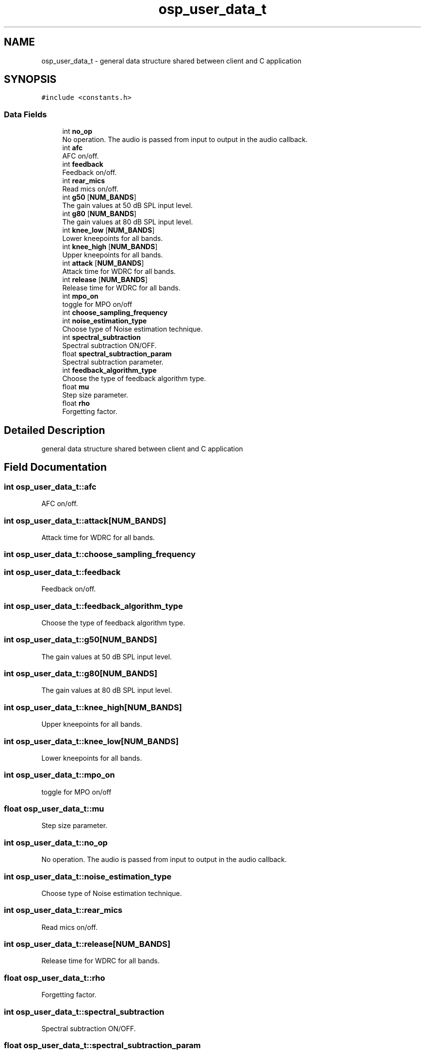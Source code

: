 .TH "osp_user_data_t" 3 "Thu Jun 14 2018" "Open Speech Platform" \" -*- nroff -*-
.ad l
.nh
.SH NAME
osp_user_data_t \- general data structure shared between client and C application  

.SH SYNOPSIS
.br
.PP
.PP
\fC#include <constants\&.h>\fP
.SS "Data Fields"

.in +1c
.ti -1c
.RI "int \fBno_op\fP"
.br
.RI "No operation\&. The audio is passed from input to output in the audio callback\&. "
.ti -1c
.RI "int \fBafc\fP"
.br
.RI "AFC on/off\&. "
.ti -1c
.RI "int \fBfeedback\fP"
.br
.RI "Feedback on/off\&. "
.ti -1c
.RI "int \fBrear_mics\fP"
.br
.RI "Read mics on/off\&. "
.ti -1c
.RI "int \fBg50\fP [\fBNUM_BANDS\fP]"
.br
.RI "The gain values at 50 dB SPL input level\&. "
.ti -1c
.RI "int \fBg80\fP [\fBNUM_BANDS\fP]"
.br
.RI "The gain values at 80 dB SPL input level\&. "
.ti -1c
.RI "int \fBknee_low\fP [\fBNUM_BANDS\fP]"
.br
.RI "Lower kneepoints for all bands\&. "
.ti -1c
.RI "int \fBknee_high\fP [\fBNUM_BANDS\fP]"
.br
.RI "Upper kneepoints for all bands\&. "
.ti -1c
.RI "int \fBattack\fP [\fBNUM_BANDS\fP]"
.br
.RI "Attack time for WDRC for all bands\&. "
.ti -1c
.RI "int \fBrelease\fP [\fBNUM_BANDS\fP]"
.br
.RI "Release time for WDRC for all bands\&. "
.ti -1c
.RI "int \fBmpo_on\fP"
.br
.RI "toggle for MPO on/off "
.ti -1c
.RI "int \fBchoose_sampling_frequency\fP"
.br
.ti -1c
.RI "int \fBnoise_estimation_type\fP"
.br
.RI "Choose type of Noise estimation technique\&. "
.ti -1c
.RI "int \fBspectral_subtraction\fP"
.br
.RI "Spectral subtraction ON/OFF\&. "
.ti -1c
.RI "float \fBspectral_subtraction_param\fP"
.br
.RI "Spectral subtraction parameter\&. "
.ti -1c
.RI "int \fBfeedback_algorithm_type\fP"
.br
.RI "Choose the type of feedback algorithm type\&. "
.ti -1c
.RI "float \fBmu\fP"
.br
.RI "Step size parameter\&. "
.ti -1c
.RI "float \fBrho\fP"
.br
.RI "Forgetting factor\&. "
.in -1c
.SH "Detailed Description"
.PP 
general data structure shared between client and C application 
.SH "Field Documentation"
.PP 
.SS "int osp_user_data_t::afc"

.PP
AFC on/off\&. 
.SS "int osp_user_data_t::attack[\fBNUM_BANDS\fP]"

.PP
Attack time for WDRC for all bands\&. 
.SS "int osp_user_data_t::choose_sampling_frequency"

.SS "int osp_user_data_t::feedback"

.PP
Feedback on/off\&. 
.SS "int osp_user_data_t::feedback_algorithm_type"

.PP
Choose the type of feedback algorithm type\&. 
.SS "int osp_user_data_t::g50[\fBNUM_BANDS\fP]"

.PP
The gain values at 50 dB SPL input level\&. 
.SS "int osp_user_data_t::g80[\fBNUM_BANDS\fP]"

.PP
The gain values at 80 dB SPL input level\&. 
.SS "int osp_user_data_t::knee_high[\fBNUM_BANDS\fP]"

.PP
Upper kneepoints for all bands\&. 
.SS "int osp_user_data_t::knee_low[\fBNUM_BANDS\fP]"

.PP
Lower kneepoints for all bands\&. 
.SS "int osp_user_data_t::mpo_on"

.PP
toggle for MPO on/off 
.SS "float osp_user_data_t::mu"

.PP
Step size parameter\&. 
.SS "int osp_user_data_t::no_op"

.PP
No operation\&. The audio is passed from input to output in the audio callback\&. 
.SS "int osp_user_data_t::noise_estimation_type"

.PP
Choose type of Noise estimation technique\&. 
.SS "int osp_user_data_t::rear_mics"

.PP
Read mics on/off\&. 
.SS "int osp_user_data_t::release[\fBNUM_BANDS\fP]"

.PP
Release time for WDRC for all bands\&. 
.SS "float osp_user_data_t::rho"

.PP
Forgetting factor\&. 
.SS "int osp_user_data_t::spectral_subtraction"

.PP
Spectral subtraction ON/OFF\&. 
.SS "float osp_user_data_t::spectral_subtraction_param"

.PP
Spectral subtraction parameter\&. 

.SH "Author"
.PP 
Generated automatically by Doxygen for Open Speech Platform from the source code\&.
